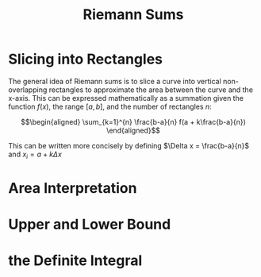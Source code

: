 #+TITLE: Riemann Sums
* Slicing into Rectangles
  The general idea of Riemann sums is to slice a curve into vertical non-overlapping rectangles to approximate the area between the curve and the x-axis. This can be expressed mathematically as a summation given the function $f(x)$, the range $[a, b]$, and the number of rectangles $n$:

  \[\begin{aligned}
  \sum_{k=1}^{n} \frac{b-a}{n} f(a + k\frac{b-a}{n})
  \end{aligned}\]

  This can be written more concisely by defining $\Delta x = \frac{b-a}{n}$ and $x_i = a + k \Delta x$

* Area Interpretation
* Upper and Lower Bound
* the Definite Integral
